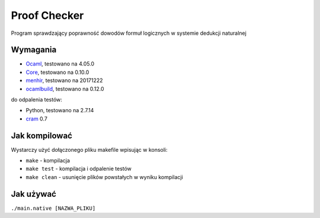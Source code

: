 Proof Checker
=============
Program sprawdzający poprawność dowodów formuł logicznych w systemie dedukcji naturalnej

Wymagania
---------
- Ocaml_, testowano na 4.05.0
- Core_, testowano na 0.10.0
- menhir_, testowano na 20171222
- ocamlbuild_, testowano na 0.12.0
do odpalenia testów:

- Python, testowano na 2.7.14
- cram_ 0.7

Jak kompilować
--------------
Wystarczy użyć dołączonego pliku makefile wpisując w konsoli:

- ``make`` - kompilacja
- ``make test`` - kompilacja i odpalenie testów
- ``make clean`` - usunięcie plików powstałych w wyniku kompilacji

Jak używać
----------
``./main.native [NAZWA_PLIKU]``

.. _OCaml: http://caml.inria.fr
.. _Core: https://opam.ocaml.org/packages/core/core.v0.10.0/
.. _menhir: https://opam.ocaml.org/packages/menhir/menhir.20171222/
.. _cram: https://pypi.python.org/pypi/cram/0.7
.. _ocamlbuild: https://opam.ocaml.org/packages/ocamlbuild/ocamlbuild.0.12.0/